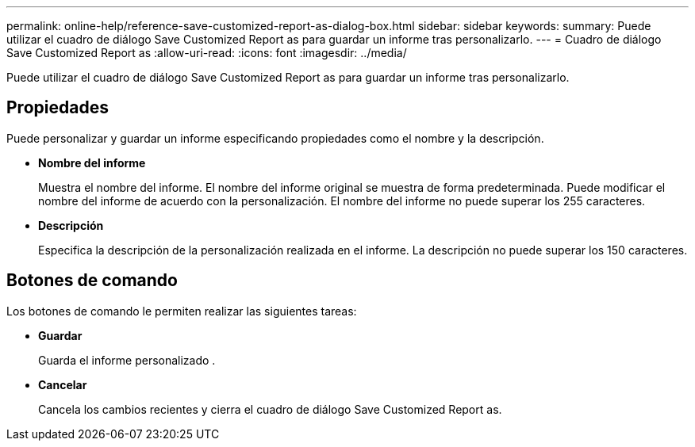 ---
permalink: online-help/reference-save-customized-report-as-dialog-box.html 
sidebar: sidebar 
keywords:  
summary: Puede utilizar el cuadro de diálogo Save Customized Report as para guardar un informe tras personalizarlo. 
---
= Cuadro de diálogo Save Customized Report as
:allow-uri-read: 
:icons: font
:imagesdir: ../media/


[role="lead"]
Puede utilizar el cuadro de diálogo Save Customized Report as para guardar un informe tras personalizarlo.



== Propiedades

Puede personalizar y guardar un informe especificando propiedades como el nombre y la descripción.

* *Nombre del informe*
+
Muestra el nombre del informe. El nombre del informe original se muestra de forma predeterminada. Puede modificar el nombre del informe de acuerdo con la personalización. El nombre del informe no puede superar los 255 caracteres.

* *Descripción*
+
Especifica la descripción de la personalización realizada en el informe. La descripción no puede superar los 150 caracteres.





== Botones de comando

Los botones de comando le permiten realizar las siguientes tareas:

* *Guardar*
+
Guarda el informe personalizado .

* *Cancelar*
+
Cancela los cambios recientes y cierra el cuadro de diálogo Save Customized Report as.


